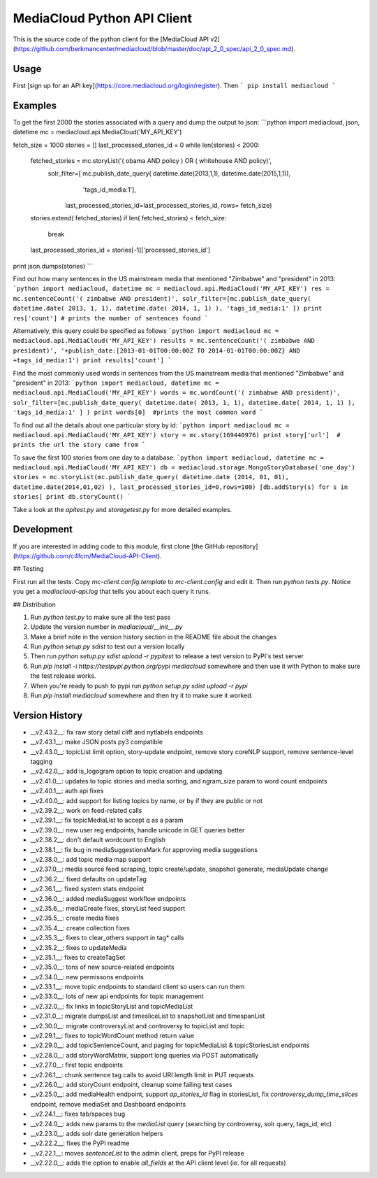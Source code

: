 MediaCloud Python API Client
============================

This is the source code of the python client for the [MediaCloud API v2](https://github.com/berkmancenter/mediacloud/blob/master/doc/api_2_0_spec/api_2_0_spec.md).

Usage
-----

First [sign up for an API key](https://core.mediacloud.org/login/register).  Then
```
pip install mediacloud
```

Examples
--------

To get the first 2000 the stories associated with a query and dump the output to json:
```python
import mediacloud, json, datetime
mc = mediacloud.api.MediaCloud('MY_API_KEY')

fetch_size = 1000
stories = []
last_processed_stories_id = 0
while len(stories) < 2000:
    fetched_stories = mc.storyList('( obama AND policy ) OR ( whitehouse AND policy)', 
                                   solr_filter=[ mc.publish_date_query( datetime.date(2013,1,1), datetime.date(2015,1,1)), 
                                                                         'tags_id_media:1'],
                                    last_processed_stories_id=last_processed_stories_id, rows= fetch_size)
    stories.extend( fetched_stories)
    if len( fetched_stories) < fetch_size:
        break
    
    last_processed_stories_id = stories[-1]['processed_stories_id']
    
print json.dumps(stories)
```

Find out how many sentences in the US mainstream media that mentioned "Zimbabwe" and "president" in 2013:
```python
import mediacloud, datetime
mc = mediacloud.api.MediaCloud('MY_API_KEY')
res = mc.sentenceCount('( zimbabwe AND president)', solr_filter=[mc.publish_date_query( datetime.date( 2013, 1, 1), datetime.date( 2014, 1, 1) ), 'tags_id_media:1' ])
print res['count'] # prints the number of sentences found
```

Alternatively, this query could be specified as follows
```python
import mediacloud
mc = mediacloud.api.MediaCloud('MY_API_KEY')
results = mc.sentenceCount('( zimbabwe AND president)', '+publish_date:[2013-01-01T00:00:00Z TO 2014-01-01T00:00:00Z} AND +tags_id_media:1')
print results['count']
```

Find the most commonly used words in sentences from the US mainstream media that mentioned "Zimbabwe" and "president" in 2013:
```python
import mediacloud, datetime
mc = mediacloud.api.MediaCloud('MY_API_KEY')
words = mc.wordCount('( zimbabwe AND president)',  solr_filter=[mc.publish_date_query( datetime.date( 2013, 1, 1), datetime.date( 2014, 1, 1) ), 'tags_id_media:1' ] )
print words[0]  #prints the most common word
```

To find out all the details about one particular story by id:
```python
import mediacloud
mc = mediacloud.api.MediaCloud('MY_API_KEY')
story = mc.story(169440976)
print story['url']  # prints the url the story came from
```

To save the first 100 stories from one day to a database:
```python
import mediacloud, datetime
mc = mediacloud.api.MediaCloud('MY_API_KEY')
db = mediacloud.storage.MongoStoryDatabase('one_day')
stories = mc.storyList(mc.publish_date_query( datetime.date (2014, 01, 01), datetime.date(2014,01,02) ), last_processed_stories_id=0,rows=100)
[db.addStory(s) for s in stories]
print db.storyCount()
```

Take a look at the `apitest.py` and `storagetest.py` for more detailed examples.

Development
-----------

If you are interested in adding code to this module, first clone [the GitHub repository](https://github.com/c4fcm/MediaCloud-API-Client).

## Testing

First run all the tests.  Copy `mc-client.config.template` to `mc-client.config` and edit it.
Then run `python tests.py`. Notice you get a `mediacloud-api.log` that tells you about each query it runs.

## Distribution

1. Run `python test.py` to make sure all the test pass
2. Update the version number in `mediacloud/__init__.py`
3. Make a brief note in the version history section in the README file about the changes
4. Run `python setup.py sdist` to test out a version locally
5. Then run `python setup.py sdist upload -r pypitest` to release a test version to PyPI's test server
6. Run `pip install -i https://testpypi.python.org/pypi mediacloud` somewhere and then use it with Python to make sure the test release works.
7. When you're ready to push to pypi run `python setup.py sdist upload -r pypi`
8. Run `pip install mediacloud` somewhere and then try it to make sure it worked.

Version History
---------------

* __v2.43.2__: fix raw story detail cliff and nytlabels endpoints
* __v2.43.1__: make JSON posts py3 compatible
* __v2.43.0__: topicList limit option, story-update endpoint, remove story coreNLP support, remove sentence-level tagging
* __v2.42.0__: add is_logogram option to topic creation and updating
* __v2.41.0__: updates to topic stories and media sorting, and ngram_size param to word count endpoints
* __v2.40.1__: auth api fixes 
* __v2.40.0__: add support for listing topics by name, or by if they are public or not
* __v2.39.2__: work on feed-related calls
* __v2.39.1__: fix topicMediaList to accept q as a param
* __v2.39.0__: new user reg endpoints, handle unicode in GET queries better
* __v2.38.2__: don't default wordcount to English
* __v2.38.1__: fix bug in mediaSuggestionsMark for approving media suggestions
* __v2.38.0__: add topic media map support
* __v2.37.0__: media source feed scraping, topic create/update, snapshot generate, mediaUpdate change
* __v2.36.2__: fixed defaults on updateTag
* __v2.36.1__: fixed system stats endpoint
* __v2.36.0__: added mediaSuggest workflow endpoints
* __v2.35.6__: mediaCreate fixes, storyList feed support
* __v2.35.5__: create media fixes
* __v2.35.4__: create collection fixes
* __v2.35.3__: fixes to clear_others support in tag* calls
* __v2.35.2__: fixes to updateMedia
* __v2.35.1__: fixes to createTagSet
* __v2.35.0__: tons of new source-related endpoints
* __v2.34.0__: new permissons endpoints
* __v2.33.1__: move topic endpoints to standard client so users can run them
* __v2.33.0__: lots of new api endpoints for topic management
* __v2.32.0__: fix links in topicStoryList and topicMediaList
* __v2.31.0__: migrate dumpsList and timesliceList to snapshotList and timespanList
* __v2.30.0__: migrate controversyList and controversy to topicList and topic 
* __v2.29.1__: fixes to topicWordCount method return value
* __v2.29.0__: add topicSentenceCount, and paging for topicMediaList & topicStoriesList endpoints
* __v2.28.0__: add storyWordMatrix, support long queries via POST automatically
* __v2.27.0__: first topic endpoints
* __v2.26.1__: chunk sentence tag calls to avoid URI length limit in PUT requests
* __v2.26.0__: add storyCount endpoint, cleanup some failing test cases
* __v2.25.0__: add mediaHealth endpoint, support `ap_stories_id` flag in storiesList, fix `controversy_dump_time_slices` endpoint, remove mediaSet and Dashboard endpoints
* __v2.24.1__: fixes tab/spaces bug
* __v2.24.0__: adds new params to the `mediaList` query (searching by controversy, solr query, tags_id, etc)
* __v2.23.0__: adds solr date generation helpers
* __v2.22.2__: fixes the PyPI readme
* __v2.22.1__: moves `sentenceList` to the admin client, preps for PyPI release
* __v2.22.0__: adds the option to enable `all_fields` at the API client level (ie. for all requests) 
